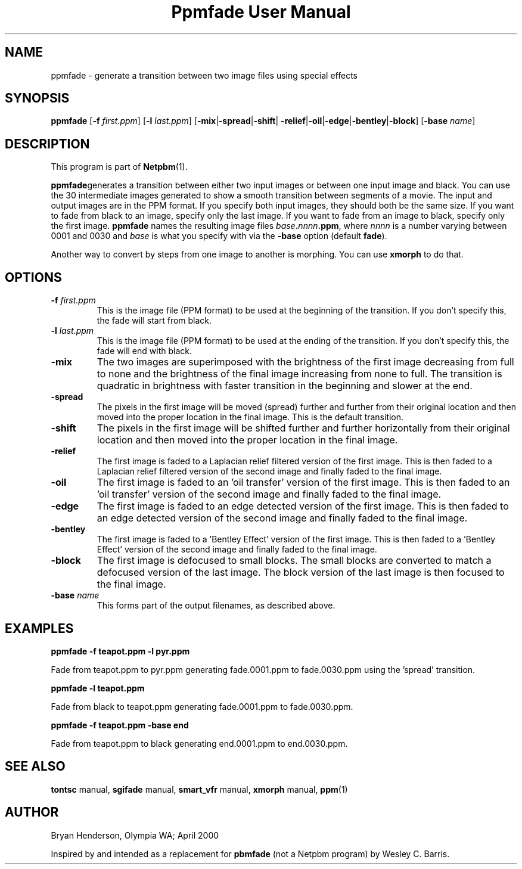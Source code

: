 ." This man page was generated by the Netpbm tool 'makeman' from HTML source.
." Do not hand-hack it!  If you have bug fixes or improvements, please find
." the corresponding HTML page on the Netpbm website, generate a patch
." against that, and send it to the Netpbm maintainer.
.TH "Ppmfade User Manual" 0 "April 1, 2000" "netpbm documentation"

.UN lbAB
.SH NAME

ppmfade - generate a transition between two image files using special effects

.UN lbAC
.SH SYNOPSIS

\fBppmfade\fP
[\fB-f\fP \fIfirst.ppm\fP]
[\fB-l\fP \fIlast.ppm\fP]
[\fB-mix\fP|\fB-spread\fP|\fB-shift\fP|
\fB-relief\fP|\fB-oil\fP|\fB-edge\fP|\fB-bentley\fP|\fB-block\fP]
[\fB-base\fP \fIname\fP]

.UN lbAD
.SH DESCRIPTION
.PP
This program is part of
.BR Netpbm (1).
.PP
\fBppmfade\fPgenerates a transition between either two input
images or between one input image and black.  You can use the 30
intermediate images generated to show a smooth transition between
segments of a movie.  The input and output images are in the PPM
format.  If you specify both input images, they should both be the
same size.  If you want to fade from black to an image, specify only
the last image.  If you want to fade from an image to black, specify
only the first image.  \fBppmfade\fP names the resulting image files
\fIbase\fP\fB.\fP\fInnnn\fP\fB.ppm\fP, where \fInnnn\fP is a
number varying between 0001 and 0030 and \fIbase\fP is what you
specify with via the \fB-base\fP option (default \fBfade\fP).
.PP
Another way to convert by steps from one image to another is
morphing.  You can use \fBxmorph\fP to do that.

.UN lbAE
.SH OPTIONS


.TP
\fB-f\fP \fIfirst.ppm\fP
This is the image file (PPM format) to be used at the beginning of the
transition.  If you don't specify this, the fade will start from black.

.TP
\fB-l\fP \fIlast.ppm\fP
This is the image file (PPM format) to be used at the ending of the
transition.  If you don't specify this, the fade will end with black.

.TP
\fB-mix\fP
The two images are superimposed with the brightness of the first image
decreasing from full to none and the brightness of the final image
increasing from none to full.  The transition is quadratic in brightness
with faster transition in the beginning and slower at the end.

.TP
\fB-spread\fP
The pixels in the first image will be moved (spread) further and further
from their original location and then moved into the proper location in
the final image.  This is the default transition.

.TP
\fB-shift\fP
The pixels in the first image will be shifted further and further horizontally
from their original location and then moved into the proper location in
the final image.

.TP
\fB-relief\fP
The first image is faded to a Laplacian relief filtered version of the
first image.  This is then faded to a Laplacian relief filtered version
of the second image and finally faded to the final image.

.TP
\fB-oil\fP
The first image is faded to an 'oil transfer' version
of the first image.  This is then faded to an 'oil transfer'
version of the second image and finally faded to the final image.

.TP
\fB-edge\fP
The first image is faded to an edge detected version of the first image.
This is then faded to an edge detected version of the second image and
finally faded to the final image.

.TP
\fB-bentley\fP
 The first image is faded to a 'Bentley Effect' version
of the first image.  This is then faded to a 'Bentley
Effect' version of the second image and finally faded to the
final image.

.TP
\fB-block\fP
The first image is defocused to small blocks.  The small blocks are converted
to match a defocused version of the last image.  The block version of the last
image is then focused to the final image.

.TP
\fB-base\fP \fIname\fP
This forms part of the output filenames, as described above.



.UN lbAF
.SH EXAMPLES

\fBppmfade -f teapot.ppm -l pyr.ppm\fP
.PP
Fade from teapot.ppm to pyr.ppm generating fade.0001.ppm to fade.0030.ppm using
the 'spread' transition.
.PP
\fBppmfade -l teapot.ppm\fP
.PP
Fade from black to teapot.ppm generating fade.0001.ppm to fade.0030.ppm.
.PP
\fBppmfade -f teapot.ppm -base end\fP
.PP
Fade from teapot.ppm to black generating end.0001.ppm to end.0030.ppm.

.UN lbAG
.SH SEE ALSO

\fBtontsc\fP manual,
\fBsgifade\fP manual,
\fBsmart_vfr\fP manual,
\fBxmorph\fP manual,
.BR ppm (1)

.UN lbAH
.SH AUTHOR
Bryan Henderson, Olympia WA; April 2000
.PP
Inspired by and intended as a replacement for \fBpbmfade\fP (not a
Netpbm program) by Wesley C. Barris.
